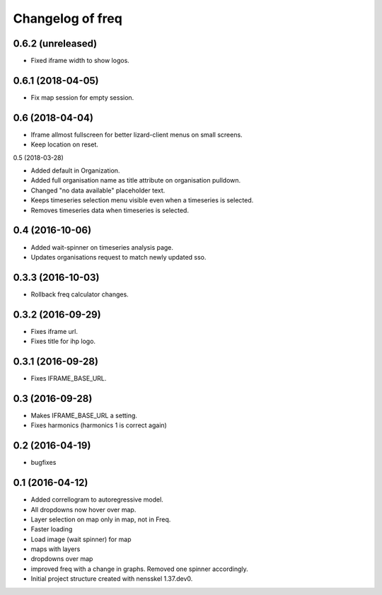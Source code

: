 Changelog of freq
===================================================

0.6.2 (unreleased)
----------------

- Fixed iframe width to show logos.


0.6.1 (2018-04-05)
------------------

- Fix map session for empty session.


0.6 (2018-04-04)
----------------

- Iframe allmost fullscreen for better lizard-client menus on small screens.

- Keep location on reset.


0.5 (2018-03-28)

- Added default in Organization.

- Added full organisation name as title attribute on organisation pulldown.

- Changed "no data available" placeholder text.

- Keeps timeseries selection menu visible even when a timeseries is selected.

- Removes timeseries data when timeseries is selected.


0.4 (2016-10-06)
----------------

- Added wait-spinner on timeseries analysis page.

- Updates organisations request to match newly updated sso.


0.3.3 (2016-10-03)
------------------

- Rollback freq calculator changes.


0.3.2 (2016-09-29)
------------------

- Fixes iframe url.
- Fixes title for ihp logo.


0.3.1 (2016-09-28)
------------------

- Fixes IFRAME_BASE_URL.


0.3 (2016-09-28)
----------------

- Makes IFRAME_BASE_URL a setting.
- Fixes harmonics (harmonics 1 is correct again)


0.2 (2016-04-19)
----------------
- bugfixes


0.1 (2016-04-12)
----------------
- Added correllogram to autoregressive model.
- All dropdowns now hover over map.
- Layer selection on map only in map, not in Freq.
- Faster loading
- Load image (wait spinner) for map
- maps with layers
- dropdowns over map
- improved freq with a change in graphs. Removed one spinner accordingly.

- Initial project structure created with nensskel 1.37.dev0.
